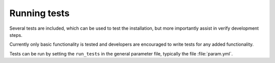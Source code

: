 Running tests
=============

Several tests are included, which can be used to test the installation,
but more importantly assist in verify development steps.

Currently only basic functionality is tested and developers
are encouraged to write tests for any added functionality.

Tests can be run by setting the ``run_tests`` in the general parameter file,
typically the file :file:`param.yml`.
